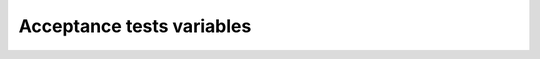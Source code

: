 Acceptance tests variables
==========================

.. robot_variables::
   :source: ../collective/easyform/tests/robot/robot_formulator.txt
